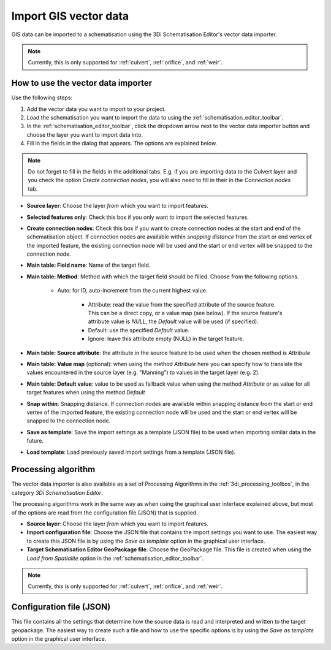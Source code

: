 .. _vector_data_importer:

Import GIS vector data
======================

GIS data can be imported to a schematisation using the 3Di Schematisation Editor's vector data importer.

.. note:: 
   Currently, this is only supported for :ref:`culvert`, :ref:`orifice`, and :ref:`weir`.

How to use the vector data importer
-----------------------------------

Use the following steps:

#. Add the vector data you want to import to your project.
#. Load the schematisation you want to import the data to using the :ref:`schematisation_editor_toolbar`.
#. In the :ref:`schematisation_editor_toolbar`, click the dropdown arrow next to the vector data importer button |importVectorData| and choose the layer you want to import data into.
#. Fill in the fields in the dialog that appears. The options are explained below. 

.. note::
   Do not forget to fill in the fields in the additional tabs. E.g. if you are importing data to the Culvert layer and you check the option *Create connection nodes*, you will also need to fill in their in the *Connection nodes* tab.

- **Source layer**: Choose the layer *from* which you want to import features.

- **Selected features only**: Check this box if you only want to import the selected features.

- **Create connection nodes**: Check this box if you want to create connection nodes at the start and end of the schematisation object. If connection nodes are available within *snapping distance* from the start or end vertex of the imported feature, the existing connection node will be used and the start or end vertex will be snapped to the connection node.

- **Main table: Field name**: Name of the target field.

- **Main table: Method**: Method with which the target field should be filled. Choose from the following options.
    
    - Auto: for ID, auto-increment from the current highest value.
	
	- Attribute: read the value from the specified attribute of the source feature. This can be a direct copy, or a value map (see below). If the source feature's attribute value is *NULL*, the *Default* value will be used (if specified).
	
	- Default: use the specified *Default* value.
	
	- Ignore: leave this attribute empty (NULL) in the target feature.
	
- **Main table: Source attribute**: the attribute in the source feature to be used when the chosen method is *Attribute*

- **Main table: Value map** (optional): when using the method *Attribute* here you can specify how to translate the values encountered in the source layer (e.g. "Manning") to values in the target layer (e.g. 2). 

- **Main table: Default value**: value to be used as fallback value when using the method *Attribute* or as value for all target features when using the method *Default*

- **Snap within**: Snapping distance. If connection nodes are available within snapping distance from the start or end vertex of the imported feature, the existing connection node will be used and the start or end vertex will be snapped to the connection node.

- **Save as template**: Save the import settings as a template (JSON file) to be used when importing similar data in the future.

- **Load template**: Load previously saved import settings from a template (JSON file).


Processing algorithm
--------------------

The vector data importer is also available as a set of Processing Algorithms in the :ref:`3di_processing_toolbox`, in the category *3Di Schematisation Editor*.

The processing algorithms work in the same way as when using the graphical user interface explained above, but most of the options are read from the configuration file (JSON) that is supplied.

- **Source layer**: Choose the layer *from* which you want to import features.
- **Import configuration file**: Choose the JSON file that contains the import settings you want to use. The easiest way to create this JSON file is by using the *Save as template* option in the graphical user interface.
- **Target Schematisation Editor GeoPackage file**: Choose the GeoPackage file. This file is created when using the *Load from Spatialite* option in the :ref:`schematisation_editor_toolbar`.

.. note:: 
   Currently, this is only supported for :ref:`culvert`, :ref:`orifice`, and :ref:`weir`.


Configuration file (JSON)
-------------------------

This file contains all the settings that determine how the source data is read and interpreted and written to the target geopackage. The easiest way to create such a file and how to use the specific options is by using the *Save as template* option in the graphical user interface.


.. |importVectorData| image:: /image/pictogram_import_vector_data.png
    :scale: 5%
